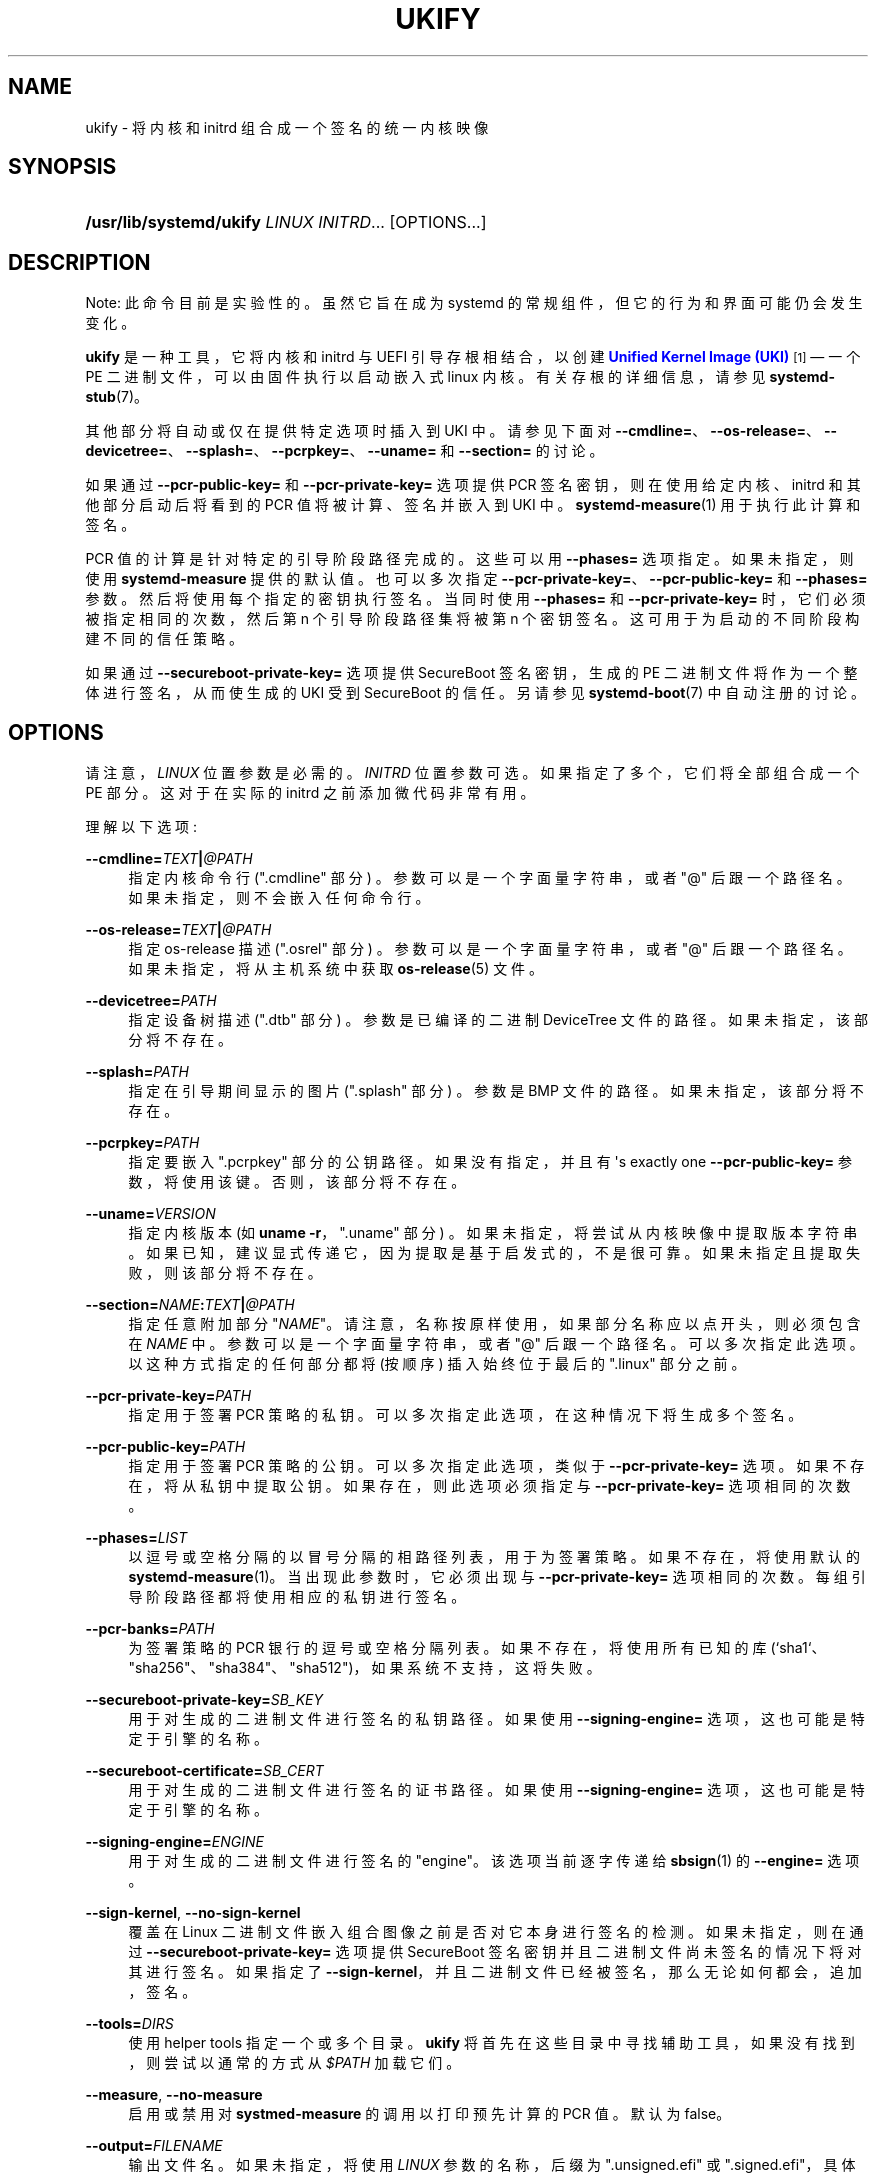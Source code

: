 .\" -*- coding: UTF-8 -*-
'\" t
.\"*******************************************************************
.\"
.\" This file was generated with po4a. Translate the source file.
.\"
.\"*******************************************************************
.TH UKIFY 1 "" "systemd 253" ukify
.ie  \n(.g .ds Aq \(aq
.el       .ds Aq '
.\" -----------------------------------------------------------------
.\" * Define some portability stuff
.\" -----------------------------------------------------------------
.\" ~~~~~~~~~~~~~~~~~~~~~~~~~~~~~~~~~~~~~~~~~~~~~~~~~~~~~~~~~~~~~~~~~
.\" http://bugs.debian.org/507673
.\" http://lists.gnu.org/archive/html/groff/2009-02/msg00013.html
.\" ~~~~~~~~~~~~~~~~~~~~~~~~~~~~~~~~~~~~~~~~~~~~~~~~~~~~~~~~~~~~~~~~~
.\" -----------------------------------------------------------------
.\" * set default formatting
.\" -----------------------------------------------------------------
.\" disable hyphenation
.nh
.\" disable justification (adjust text to left margin only)
.ad l
.\" -----------------------------------------------------------------
.\" * MAIN CONTENT STARTS HERE *
.\" -----------------------------------------------------------------
.SH NAME
ukify \- 将内核和 initrd 组合成一个签名的统一内核映像
.SH SYNOPSIS
.HP \w'\fB/usr/lib/systemd/ukify\fR\ 'u
\fB/usr/lib/systemd/ukify\fP \fILINUX\fP \fIINITRD\fP... [OPTIONS...]
.SH DESCRIPTION
.PP
Note: 此命令目前是实验性的 \&。虽然它旨在成为 systemd 的常规组件，但它的行为和界面可能仍会发生变化 \&。
.PP
\fBukify\fP 是一种工具，它将内核和 initrd 与 UEFI 引导存根相结合，以创建 \m[blue]\fBUnified Kernel Image (UKI)\fP\m[]\&\s-2\u[1]\d\s+2\(em 一个 PE 二进制文件，可以由固件执行以启动嵌入式 linux 内核
\&。有关存根 \& 的详细信息，请参见 \fBsystemd\-stub\fP(7)。
.PP
其他部分将自动或仅在提供特定选项时插入到 UKI 中 \&。请参见下面对
\fB\-\-cmdline=\fP、\fB\-\-os\-release=\fP、\fB\-\-devicetree=\fP、\fB\-\-splash=\fP、\fB\-\-pcrpkey=\fP、\fB\-\-uname=\fP
和 \fB\-\-section=\fP 的讨论 \&。
.PP
如果通过 \fB\-\-pcr\-public\-key=\fP 和 \fB\-\-pcr\-private\-key=\fP 选项提供 PCR
签名密钥，则在使用给定内核、initrd 和其他部分启动后将看到的 PCR 值将被计算、签名并嵌入到 UKI\& 中。
\fBsystemd\-measure\fP(1) 用于执行此计算和签名 \&。
.PP
PCR 值的计算是针对特定的引导阶段路径完成的。这些可以用 \fB\-\-phases=\fP 选项 \& 指定。如果未指定，则使用
\fBsystemd\-measure\fP 提供的默认值 \&。也可以多次指定
\fB\-\-pcr\-private\-key=\fP、\fB\-\-pcr\-public\-key=\fP 和 \fB\-\-phases=\fP 参数
\&。然后将使用每个指定的密钥执行签名 \&。当同时使用 \fB\-\-phases=\fP 和 \fB\-\-pcr\-private\-key=\fP
时，它们必须被指定相同的次数，然后第 n 个引导阶段路径集将被第 n 个密钥 \& 签名。这可用于为启动的不同阶段构建不同的信任策略。
.PP
如果通过 \fB\-\-secureboot\-private\-key=\fP 选项提供 SecureBoot 签名密钥，生成的 PE
二进制文件将作为一个整体进行签名，从而使生成的 UKI 受到 SecureBoot\& 的信任。另请参见 \fBsystemd\-boot\fP(7)\&
中自动注册的讨论。
.SH OPTIONS
.PP
请注意，\fILINUX\fP 位置参数是必需的 \&。\fIINITRD\fP 位置参数可选 \&。如果指定了多个，它们将全部组合成一个 PE 部分
\&。这对于在实际的 initrd\& 之前添加微代码非常有用。
.PP
理解以下选项:
.PP
\fB\-\-cmdline=\fP\fITEXT\fP\fB|\fP\fI@PATH\fP
.RS 4
指定内核命令行 ("\&.cmdline" 部分) \&。参数可以是一个字面量字符串，或者 "@" 后跟一个路径名
\&。如果未指定，则不会嵌入任何命令行 \&。
.RE
.PP
\fB\-\-os\-release=\fP\fITEXT\fP\fB|\fP\fI@PATH\fP
.RS 4
指定 os\-release 描述 ("\&.osrel" 部分) \&。参数可以是一个字面量字符串，或者 "@" 后跟一个路径名
\&。如果未指定，将从主机系统中获取 \fBos\-release\fP(5) 文件 \&。
.RE
.PP
\fB\-\-devicetree=\fP\fIPATH\fP
.RS 4
指定设备树描述 ("\&.dtb" 部分) \&。参数是已编译的二进制 DeviceTree 文件的路径 \&。如果未指定，该部分将不存在 \&。
.RE
.PP
\fB\-\-splash=\fP\fIPATH\fP
.RS 4
指定在引导期间显示的图片 ("\&.splash" 部分) \&。参数是 BMP 文件的路径 \&。如果未指定，该部分将不存在 \&。
.RE
.PP
\fB\-\-pcrpkey=\fP\fIPATH\fP
.RS 4
指定要嵌入 "\&.pcrpkey" 部分 \& 的公钥路径。如果没有指定，并且有 \*(Aqs exactly one
\fB\-\-pcr\-public\-key=\fP 参数，将使用该键 \&。否则，该部分将不存在 \&。
.RE
.PP
\fB\-\-uname=\fP\fIVERSION\fP
.RS 4
指定内核版本 (如 \fBuname \-r\fP，"\&.uname" 部分) \&。如果未指定，将尝试从内核映像中提取版本字符串
\&。如果已知，建议显式传递它，因为提取是基于启发式的，不是很可靠 \&。如果未指定且提取失败，则该部分将不存在 \&。
.RE
.PP
\fB\-\-section=\fP\fINAME\fP\fB:\fP\fITEXT\fP\fB|\fP\fI@PATH\fP
.RS 4
指定任意附加部分 "\fINAME\fP"\&。请注意，名称按原样使用，如果部分名称应以点开头，则必须包含在 \fINAME\fP\&
中。参数可以是一个字面量字符串，或者 "@" 后跟一个路径名 \&。可以多次指定此选项 \&。以这种方式指定的任何部分都将 (按顺序) 插入始终位于最后
\& 的 "\&.linux" 部分之前。
.RE
.PP
\fB\-\-pcr\-private\-key=\fP\fIPATH\fP
.RS 4
指定用于签署 PCR 策略的私钥 \&。可以多次指定此选项，在这种情况下将生成多个签名 \&。
.RE
.PP
\fB\-\-pcr\-public\-key=\fP\fIPATH\fP
.RS 4
指定用于签署 PCR 策略的公钥 \&。可以多次指定此选项，类似于 \fB\-\-pcr\-private\-key=\fP 选项
\&。如果不存在，将从私钥中提取公钥 \&。如果存在，则此选项必须指定与 \fB\-\-pcr\-private\-key=\fP 选项 \& 相同的次数。
.RE
.PP
\fB\-\-phases=\fP\fILIST\fP
.RS 4
以逗号或空格分隔的以冒号分隔的相路径列表，用于为 \& 签署策略。如果不存在，将使用默认的
\fBsystemd\-measure\fP(1)\&。当出现此参数时，它必须出现与 \fB\-\-pcr\-private\-key=\fP 选项 \&
相同的次数。每组引导阶段路径都将使用相应的私钥进行签名 \&。
.RE
.PP
\fB\-\-pcr\-banks=\fP\fIPATH\fP
.RS 4
为 \& 签署策略的 PCR 银行的逗号或空格分隔列表。如果不存在，将使用所有已知的库
(`sha1`、"sha256"、"sha384"、"sha512")，如果系统不支持，这将失败 \&。
.RE
.PP
\fB\-\-secureboot\-private\-key=\fP\fISB_KEY\fP
.RS 4
用于对生成的二进制文件进行签名的私钥路径 \&。如果使用 \fB\-\-signing\-engine=\fP 选项，这也可能是特定于引擎的名称 \&。
.RE
.PP
\fB\-\-secureboot\-certificate=\fP\fISB_CERT\fP
.RS 4
用于对生成的二进制文件进行签名的证书路径。如果使用 \fB\-\-signing\-engine=\fP 选项，这也可能是特定于引擎的名称 \&。
.RE
.PP
\fB\-\-signing\-engine=\fP\fIENGINE\fP
.RS 4
用于对生成的二进制文件进行签名的 "engine"。该选项当前逐字传递给 \fBsbsign\fP(1)\& 的 \fB\-\-engine=\fP 选项。
.RE
.PP
\fB\-\-sign\-kernel\fP, \fB\-\-no\-sign\-kernel\fP
.RS 4
覆盖在 Linux 二进制文件嵌入组合图像之前是否对它本身进行签名的检测 \&。如果未指定，则在通过
\fB\-\-secureboot\-private\-key=\fP 选项提供 SecureBoot 签名密钥并且二进制文件尚未签名 \&
的情况下将对其进行签名。如果指定了 \fB\-\-sign\-kernel\fP，并且二进制文件已经被签名，那么无论如何都会，追加，签名 \&。
.RE
.PP
\fB\-\-tools=\fP\fIDIRS\fP
.RS 4
使用 helper tools\& 指定一个或多个目录。 \fBukify\fP 将首先在这些目录中寻找辅助工具，如果没有找到，则尝试以通常的方式从
\fI$PATH\fP 加载它们 \&。
.RE
.PP
\fB\-\-measure\fP, \fB\-\-no\-measure\fP
.RS 4
启用或禁用对 \fBsystmed\-measure\fP 的调用以打印预先计算的 PCR 值 \&。默认为 false\&。
.RE
.PP
\fB\-\-output=\fP\fIFILENAME\fP
.RS 4
输出文件名 \&。如果未指定，将使用 \fILINUX\fP 参数的名称，后缀为 "\&.unsigned\&.efi" 或
"\&.signed\&.efi"，具体取决于是否执行了 SecureBoot 签名 \&。
.RE
.PP
\fB\-h\fP, \fB\-\-help\fP
.RS 4
打印一个简短的帮助文本并退出 \&。
.RE
.PP
\fB\-\-version\fP
.RS 4
打印一个短版本字符串并退出 \&。
.RE
.SH EXAMPLES
.PP
\fBExample\ \&1.\ \&Minimal invocation\fP
.sp
.if  n \{\
.RS 4
.\}
.nf
ukify \e
      /lib/modules/6\&.0\&.9\-300\&.fc37\&.x86_64/vmlinuz \e
      /some/path/initramfs\-6\&.0\&.9\-300\&.fc37\&.x86_64\&.img \e
      \-\-cmdline=\*(Aqquiet rw\*(Aq
      
.fi
.if  n \{\
.RE
.\}
.PP
这会创建一个未签名的 UKI\&./vmlinuz\&.unsigned\&.efi\&。
.PP
\fBExample\ \&2.\ \&All the bells and whistles\fP
.sp
.if  n \{\
.RS 4
.\}
.nf
/usr/lib/systemd/ukify \e
      /lib/modules/6\&.0\&.9\-300\&.fc37\&.x86_64/vmlinuz \e
      early_cpio \e
      /some/path/initramfs\-6\&.0\&.9\-300\&.fc37\&.x86_64\&.img \e
      \-\-pcr\-private\-key=pcr\-private\-initrd\-key\&.pem \e
      \-\-pcr\-public\-key=pcr\-public\-initrd\-key\&.pem \e
      \-\-phases=\*(Aqenter\-initrd\*(Aq \e
      \-\-pcr\-private\-key=pcr\-private\-system\-key\&.pem \e
      \-\-pcr\-public\-key=pcr\-public\-system\-key\&.pem \e
      \-\-phases=\*(Aqenter\-initrd:leave\-initrd enter\-initrd:leave\-initrd:sysinit \e
                enter\-initrd:leave\-initrd:sysinit:ready\*(Aq \e
      \-\-pcr\-banks=sha384,sha512 \e
      \-\-secureboot\-private\-key=sb\&.key \e
      \-\-secureboot\-certificate=sb\&.cert \e
      \-\-sign\-kernel \e
      \-\-cmdline=\*(Aqquiet rw rhgb\*(Aq
      
.fi
.if  n \{\
.RE
.\}
.PP
这将创建一个已签名的 UKI\&./vmlinuz\&.signed\&.efi\&。initrd 部分包含两个串联的部分，early_cpio 和
initramfs\-6\&.0\&.9\-300\&.fc37\&.x86_64\&.img\&。"\&.pcrsig" 部分中嵌入的策略将使用密钥
pcr\-private\-initrd\-key\&.pem 为 initrd (\fBenter\-initrd\fP 阶段) 签名，并为主系统 (阶段
\fBleave\-initrd\fP、\fBsysinit\fP、\fBready\fP) 使用密钥
pcr\-private\-system\-key\&.pem\&. Linux 二进制文件和生成的组合映像将使用 SecureBoot 密钥
sb\&.key\& 进行签名。
.SH "SEE ALSO"
.PP
\fBsystemd\fP(1), \fBsystemd\-stub\fP(7), \fBsystemd\-boot\fP(7), \fBobjcopy\fP(1),
\fBsystemd\-pcrphase.service\fP(1)
.SH NOTES
.IP " 1." 4
统一内核映像 (UKI)
.RS 4
\%https://uapi\-group.org/specifications/specs/unified_kernel_image/
.RE
.PP
.SH [手册页中文版]
.PP
本翻译为免费文档；阅读
.UR https://www.gnu.org/licenses/gpl-3.0.html
GNU 通用公共许可证第 3 版
.UE
或稍后的版权条款。因使用该翻译而造成的任何问题和损失完全由您承担。
.PP
该中文翻译由 wtklbm
.B <wtklbm@gmail.com>
根据个人学习需要制作。
.PP
项目地址:
.UR \fBhttps://github.com/wtklbm/manpages-chinese\fR
.ME 。
